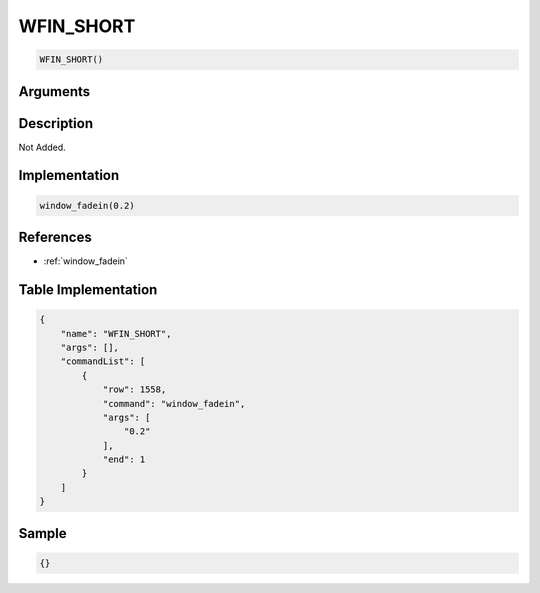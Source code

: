 .. _WFIN_SHORT:

WFIN_SHORT
========================

.. code-block:: text

	WFIN_SHORT()


Arguments
------------


Description
-------------

Not Added.

Implementation
-------------

.. code-block:: python

	window_fadein(0.2)

References
-------------
* :ref:`window_fadein`

Table Implementation
-------------

.. code-block:: json

	{
	    "name": "WFIN_SHORT",
	    "args": [],
	    "commandList": [
	        {
	            "row": 1558,
	            "command": "window_fadein",
	            "args": [
	                "0.2"
	            ],
	            "end": 1
	        }
	    ]
	}

Sample
-------------

.. code-block:: json

	{}
